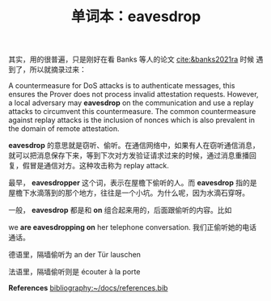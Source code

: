 #+LAYOUT: post
#+TITLE: 单词本：eavesdrop
#+TAGS: English
#+CATEGORIES: language

其实，用的很普遍，只是刚好在看 Banks 等人的论文 [[cite:&banks2021ra]] 时候
遇到了，所以就摘录过来：

A countermeasure for DoS attacks is to authenticate messages, this
ensures the Prover does not process invalid attestation
requests. However, a local adversary may *eavesdrop* on the
communication and use a replay attacks to circumvent this
countermeasure. The common countermeasure against replay attacks is
the inclusion of nonces which is also prevalent in the domain of
remote attestation.

*eavesdrop* 的意思就是窃听、偷听。在通信网络中，如果有人在窃听通信消息，
就可以把消息保存下来，等到下次对方发验证请求过来的时候，通过消息重播回
复，假冒是通信对方。这种攻击称为 replay attack.

最早， *eavesdropper* 这个词，表示在屋檐下偷听的人。而 *eavesdrop* 指的是
屋檐下水滴落到的那个地方，往往是一个小坑。为什么呢，因为水滴石穿呀。

一般， *eavesdrop* 都是和 *on* 组合起来用的，后面跟偷听的内容。比如

we *are eavesdropping on* her telephone conversation. 我们正偷听她的电话
通话。

德语里，隔墙偷听为 an der Tür lauschen

法语里，隔墙偷听则是 écouter à la porte


*References*
[[bibliography:~/docs/references.bib]]
